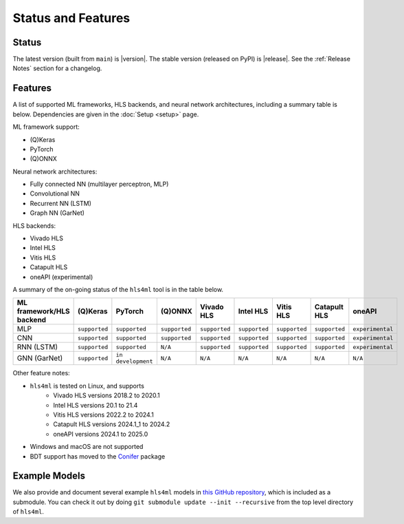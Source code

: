 ===================
Status and Features
===================

Status
======

The latest version (built from ``main``) is |version|.
The stable version (released on PyPI) is |release|.
See the :ref:`Release Notes` section for a changelog.


Features
========

A list of supported ML frameworks, HLS backends, and neural network architectures, including a summary table is below.  Dependencies are given in the :doc:`Setup <setup>` page.

ML framework support:

* (Q)Keras
* PyTorch
* (Q)ONNX

Neural network architectures:

* Fully connected NN (multilayer perceptron, MLP)
* Convolutional NN
* Recurrent NN (LSTM)
* Graph NN (GarNet)

HLS backends:

* Vivado HLS
* Intel HLS
* Vitis HLS
* Catapult HLS
* oneAPI (experimental)

A summary of the on-going status of the ``hls4ml`` tool is in the table below.

.. list-table::
   :header-rows: 1

   * - ML framework/HLS backend
     - (Q)Keras
     - PyTorch
     - (Q)ONNX
     - Vivado HLS
     - Intel HLS
     - Vitis HLS
     - Catapult HLS
     - oneAPI
   * - MLP
     - ``supported``
     - ``supported``
     - ``supported``
     - ``supported``
     - ``supported``
     - ``supported``
     - ``supported``
     - ``experimental``
   * - CNN
     - ``supported``
     - ``supported``
     - ``supported``
     - ``supported``
     - ``supported``
     - ``supported``
     - ``supported``
     - ``experimental``
   * - RNN (LSTM)
     - ``supported``
     - ``supported``
     - ``N/A``
     - ``supported``
     - ``supported``
     - ``supported``
     - ``supported``
     - ``experimental``
   * - GNN (GarNet)
     - ``supported``
     - ``in development``
     - ``N/A``
     - ``N/A``
     - ``N/A``
     - ``N/A``
     - ``N/A``
     - ``N/A``

Other feature notes:

* ``hls4ml`` is tested on Linux, and supports
   * Vivado HLS versions 2018.2 to 2020.1
   * Intel HLS versions 20.1 to 21.4
   * Vitis HLS versions 2022.2 to 2024.1
   * Catapult HLS versions 2024.1_1 to 2024.2
   * oneAPI versions 2024.1 to 2025.0

* Windows and macOS are not supported
* BDT support has moved to the `Conifer <https://github.com/thesps/conifer>`__ package

Example Models
==============

We also provide and document several example ``hls4ml`` models in `this GitHub repository <https://github.com/fastmachinelearning/example-models>`_, which is included as a submodule.
You can check it out by doing ``git submodule update --init --recursive`` from the top level directory of ``hls4ml``.
